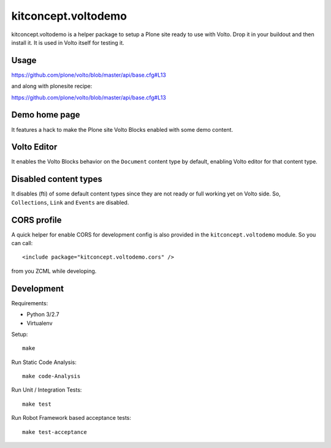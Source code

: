 .. This README is meant for consumption by humans and pypi. Pypi can render rst files so please do not use Sphinx features.
   If you want to learn more about writing documentation, please check out: http://docs.plone.org/about/documentation_styleguide.html
   This text does not appear on pypi or github. It is a comment.

==============================================================================
kitconcept.voltodemo
==============================================================================

.. image:: https://kitconcept.com/logo.svg
   :alt: kitconcept
   :target: https://kitconcept.com/


.. image:: https://secure.travis-ci.org/collective/kitconcept.voltodemo.png
    :target: http://travis-ci.org/collective/kitconcept.voltodemo

kitconcept.voltodemo is a helper package to setup a Plone site ready to use
with Volto. Drop it in your buildout and then install it. It is used in Volto
itself for testing it.


Usage
-----

https://github.com/plone/volto/blob/master/api/base.cfg#L13

and along with plonesite recipe:

https://github.com/plone/volto/blob/master/api/base.cfg#L13

Demo home page
--------------

It features a hack to make the Plone site Volto Blocks enabled with some demo
content.

Volto Editor
-------------

It enables the Volto Blocks behavior on the ``Document`` content type by
default, enabling Volto editor for that content type.

Disabled content types
----------------------

It disables (fti) of some default content types since they are not ready or
full working yet on Volto side. So, ``Collections``, ``Link`` and ``Events``
are disabled.

CORS profile
------------

A quick helper for enable CORS for development config is also provided in the
``kitconcept.voltodemo`` module. So you can call::

  <include package="kitconcept.voltodemo.cors" />

from you ZCML while developing.

Development
-----------

Requirements:

- Python 3/2.7
- Virtualenv

Setup::

  make

Run Static Code Analysis::

  make code-Analysis

Run Unit / Integration Tests::

  make test

Run Robot Framework based acceptance tests::

  make test-acceptance
